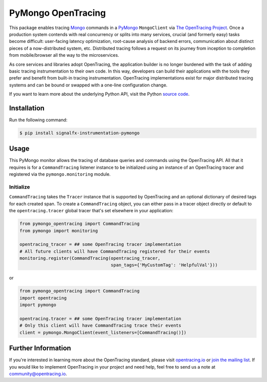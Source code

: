 ###################
PyMongo OpenTracing
###################

This package enables tracing `Mongo`_ commands in a `PyMongo`_ ``MongoClient`` via `The OpenTracing Project`_. 
Once a production system contends with real concurrency or splits into many services, crucial (and
formerly easy) tasks become difficult: user-facing latency optimization, root-cause analysis of backend
errors, communication about distinct pieces of a now-distributed system, etc. Distributed tracing
follows a request on its journey from inception to completion from mobile/browser all the way to the
microservices. 

As core services and libraries adopt OpenTracing, the application builder is no longer burdened with
the task of adding basic tracing instrumentation to their own code. In this way, developers can build
their applications with the tools they prefer and benefit from built-in tracing instrumentation.
OpenTracing implementations exist for major distributed tracing systems and can be bound or swapped
with a one-line configuration change.

If you want to learn more about the underlying Python API, visit the Python `source code`_.

.. _Mongo: https://www.mongodb.com/
.. _PyMongo: http://api.mongodb.com/python/current/
.. _The OpenTracing Project: http://opentracing.io/
.. _source code: https://github.com/signalfx/python-pymongo/

Installation
============

Run the following command:

.. code-block:: 

    $ pip install signalfx-instrumentation-pymongo

Usage
=====

This PyMongo monitor allows the tracing of database queries and commands using the OpenTracing API.
All that it requires is for a ``CommandTracing`` listener instance to be initialized using an instance
of an OpenTracing tracer and registered via the ``pymongo.monitoring`` module.

Initialize
----------

``CommandTracing`` takes the ``Tracer`` instance that is supported by OpenTracing and an optional
dictionary of desired tags for each created span. To create a ``CommandTracing`` object, you can
either pass in a tracer object directly or default to the ``opentracing.tracer`` global tracer that's
set elsewhere in your application:

.. code-block:: python

    from pymongo_opentracing import CommandTracing
    from pymongo import monitoring

    opentracing_tracer = ## some OpenTracing tracer implementation
    # All future clients will have CommandTracing registered for their events
    monitoring.register(CommandTracing(opentracing_tracer,
                                       span_tags={'MyCustomTag': 'HelpfulVal'}))

or

.. code-block:: python

    from pymongo_opentracing import CommandTracing
    import opentracing
    import pymongo

    opentracing.tracer = ## some OpenTracing tracer implementation
    # Only this client will have CommandTracing trace their events
    client = pymongo.MongoClient(event_listeners=[CommandTracing()])

Further Information
===================

If you're interested in learning more about the OpenTracing standard, please visit
`opentracing.io`_ or `join the mailing list`_. If you would like to implement OpenTracing
in your project and need help, feel free to send us a note at `community@opentracing.io`_.

.. _opentracing.io: http://opentracing.io/
.. _join the mailing list: http://opentracing.us13.list-manage.com/subscribe?u=180afe03860541dae59e84153&id=19117aa6cd
.. _community@opentracing.io: community@opentracing.io
